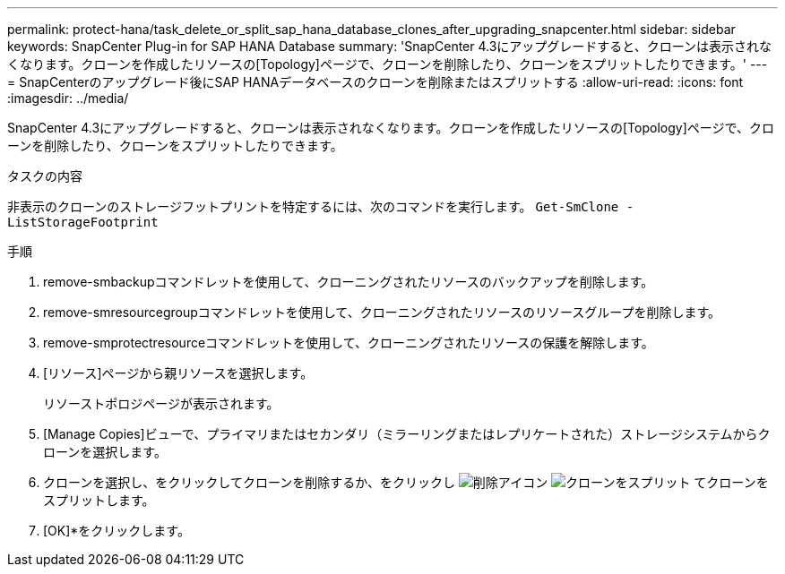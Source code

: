 ---
permalink: protect-hana/task_delete_or_split_sap_hana_database_clones_after_upgrading_snapcenter.html 
sidebar: sidebar 
keywords: SnapCenter Plug-in for SAP HANA Database 
summary: 'SnapCenter 4.3にアップグレードすると、クローンは表示されなくなります。クローンを作成したリソースの[Topology]ページで、クローンを削除したり、クローンをスプリットしたりできます。' 
---
= SnapCenterのアップグレード後にSAP HANAデータベースのクローンを削除またはスプリットする
:allow-uri-read: 
:icons: font
:imagesdir: ../media/


[role="lead"]
SnapCenter 4.3にアップグレードすると、クローンは表示されなくなります。クローンを作成したリソースの[Topology]ページで、クローンを削除したり、クローンをスプリットしたりできます。

.タスクの内容
非表示のクローンのストレージフットプリントを特定するには、次のコマンドを実行します。 `Get-SmClone -ListStorageFootprint`

.手順
. remove-smbackupコマンドレットを使用して、クローニングされたリソースのバックアップを削除します。
. remove-smresourcegroupコマンドレットを使用して、クローニングされたリソースのリソースグループを削除します。
. remove-smprotectresourceコマンドレットを使用して、クローニングされたリソースの保護を解除します。
. [リソース]ページから親リソースを選択します。
+
リソーストポロジページが表示されます。

. [Manage Copies]ビューで、プライマリまたはセカンダリ（ミラーリングまたはレプリケートされた）ストレージシステムからクローンを選択します。
. クローンを選択し、をクリックしてクローンを削除するか、をクリックし image:../media/delete_icon.gif["削除アイコン"] image:../media/split_clone.gif["クローンをスプリット"] てクローンをスプリットします。
. [OK]*をクリックします。

